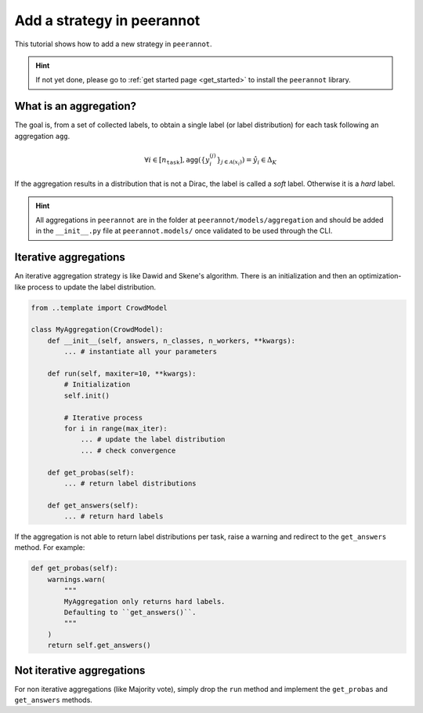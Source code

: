 .. _add_strategy:

Add a strategy in peerannot
=====================================

This tutorial shows how to add a new strategy in ``peerannot``.


.. Hint::
    If not yet done, please go to :ref:`get started page <get_started>` to install the ``peerannot`` library.


What is an aggregation?
-------------------------

The goal is, from a set of collected labels, to obtain a single label (or label distribution) for each task following an aggregation :math:`\texttt{agg}`.

.. math::

    \forall i\in[n_\texttt{task}],\texttt{agg}(\{y_i^{(j)}\}_{j\in\mathcal{A}(x_i)}) = \hat y_i\in\Delta_K

If the aggregation results in a distribution that is not a Dirac, the label is called a `soft` label. Otherwise it is a `hard` label.

.. Hint::
    All aggregations in ``peerannot`` are in the folder at ``peerannot/models/aggregation`` and should be added in the ``__init__.py`` file at ``peerannot.models/`` once validated to be used through the CLI.

Iterative aggregations
--------------------------

An iterative aggregation strategy is like Dawid and Skene's algorithm.
There is an initialization and then an optimization-like process to update the label distribution.

.. code-block:: python

    from ..template import CrowdModel

    class MyAggregation(CrowdModel):
        def __init__(self, answers, n_classes, n_workers, **kwargs):
            ... # instantiate all your parameters

        def run(self, maxiter=10, **kwargs):
            # Initialization
            self.init()

            # Iterative process
            for i in range(max_iter):
                ... # update the label distribution
                ... # check convergence

        def get_probas(self):
            ... # return label distributions

        def get_answers(self):
            ... # return hard labels

If the aggregation is not able to return label distributions per task, raise a warning and redirect to the ``get_answers`` method.
For example:

.. code-block:: python

    def get_probas(self):
        warnings.warn(
            """
            MyAggregation only returns hard labels.
            Defaulting to ``get_answers()``.
            """
        )
        return self.get_answers()

Not iterative aggregations
----------------------------

For non iterative aggregations (like Majority vote), simply drop the ``run`` method and implement the ``get_probas`` and ``get_answers`` methods.